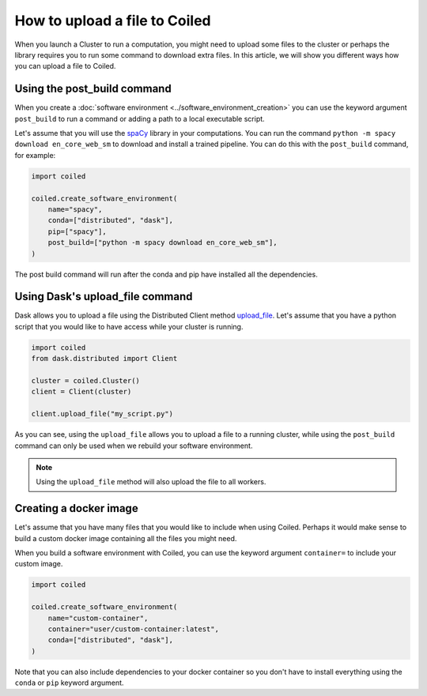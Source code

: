 ==============================
How to upload a file to Coiled
==============================

When you launch a Cluster to run a computation, you might need to upload
some files to the cluster or perhaps the library requires you to run some
command to download extra files. In this article, we will show you different
ways how you can upload a file to Coiled.

Using the post_build command
----------------------------

When you create a :doc:`software environment <../software_environment_creation>`
you can use the keyword argument ``post_build`` to run a command or adding a path
to a local executable script.

Let's assume that you will use the `spaCy <https://spacy.io/>`_ library in your
computations. You can run the command ``python -m spacy download en_core_web_sm``
to download and install a trained pipeline. You can do this with the ``post_build``
command, for example:

.. code:: python

    import coiled

    coiled.create_software_environment(
        name="spacy",
        conda=["distributed", "dask"],
        pip=["spacy"],
        post_build=["python -m spacy download en_core_web_sm"],
    )

The post build command will run after the conda and pip have installed all
the dependencies.

Using Dask's upload_file command
--------------------------------

Dask allows you to upload a file using the Distributed Client method 
`upload_file <https://distributed.dask.org/en/latest/api.html?highlight=upload_file#distributed.Client.upload_file>`_.
Let's assume that you have a python script that you would like to have 
access while your cluster is running.

.. code:: python

    import coiled
    from dask.distributed import Client

    cluster = coiled.Cluster()
    client = Client(cluster)

    client.upload_file("my_script.py")

As you can see, using the ``upload_file`` allows you to upload a file to a running
cluster, while using the ``post_build`` command can only be used when we rebuild your
software environment.

.. note::

  Using the ``upload_file`` method will also upload the file to all workers.

Creating a docker image
-----------------------

Let's assume that you have many files that you would like to include when using Coiled.
Perhaps it would make sense to build a custom docker image containing all the files you
might need. 

When you build a software environment with Coiled, you can use the keyword argument 
``container=`` to include your custom image.

.. code-block:: python

    import coiled

    coiled.create_software_environment(
        name="custom-container",
        container="user/custom-container:latest",
        conda=["distributed", "dask"],
    )

Note that you can also include dependencies to your docker container so you don't have to
install everything using the ``conda`` or ``pip`` keyword argument.